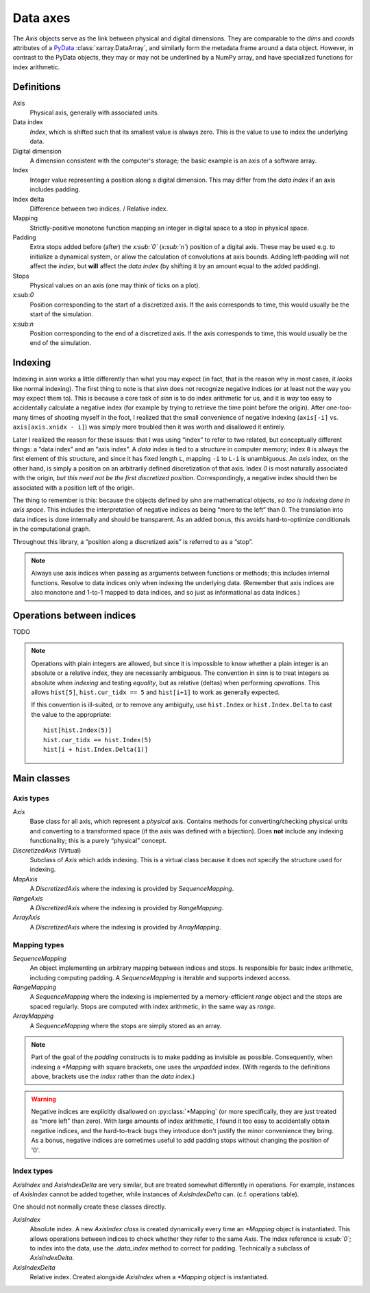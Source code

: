 *********
Data axes
*********

The `Axis` objects serve as the link between physical and digital dimensions.
They are comparable to the `dims` and `coords` attributes
of a PyData_ :class:`xarray.DataArray`, and similarly form the metadata
frame around a data object. However, in contrast to the PyData objects, they
may or may not be underlined by a NumPy array, and have specialized functions
for index arithmetic.

.. _PyData: http://xarray.pydata.org/en/stable/data-structures.html

Definitions
===========

.. glossary::

Axis
  Physical axis, generally with associated units.

Data index
  *Index*, which is shifted such that its smallest value is always zero.
  This is the value to use to index the underlying data.

Digital dimension
  A dimension consistent with the computer's storage; the basic example is
  an axis of a software array.

Index
  Integer value representing a position along a digital dimension. This may
  differ from the *data index* if an axis includes padding.

Index delta
  Difference between two indices. / Relative index.

Mapping
  Strictly-positive monotone function mapping an integer in digital space to
  a stop in physical space.

Padding
  Extra stops added before (after) the *x:sub:`0`* (*x:sub:`n`*) position of a digital axis.
  These may be used e.g. to initialize a dynamical system, or allow the
  calculation of convolutions at axis bounds.
  Adding left-padding will not affect the *index*, but **will** affect the
  *data index* (by shifting it by an amount equal to the added padding).

Stops
  Physical values on an axis (one may think of ticks on a plot).

x:sub:`0`
  Position corresponding to the start of a discretized axis. If the axis
  corresponds to time, this would usually be the start of the simulation.

x:sub:`n`
  Position corresponding to the end of a discretized axis. If the axis
  corresponds to time, this would usually be the end of the simulation.

.. _sinn-indexing:

Indexing
========

Indexing in `sinn` works a little differently than what you may expect (in fact, that is the reason why in most cases, it *looks* like normal indexing). The first thing to note is that `sinn` does not recognize negative indices (or at least not the way you may expect them to). This is because a core task of `sinn` is to do index arithmetic for us, and it is *way* too easy to accidentally calculate a negative index (for example by trying to retrieve the time point before the origin). After one-too-many times of shooting myself in the foot, I realized that the small convenience of negative indexing (``axis[-i]`` vs. ``axis[axis.xnidx - i]``) was simply more troubled then it was worth and disallowed it entirely.

Later I realized the reason for these issues: that I was using “index” to refer to two related, but conceptually different things: a “data index” and an “axis index”. A *data* index is tied to a structure in computer memory; index ``0`` is always the first element of this structure, and since it has fixed length ``L``, mapping ``-i`` to ``L-i`` is unambiguous. An *axis* index, on the other hand, is simply a position on an arbitrarily defined discretization of that axis. Index `0` is most naturally associated with the origin, *but this need not be the first discretized position*. Correspondingly, a negative index should then be associated with a position left of the origin.

The thing to remember is this: because the objects defined by `sinn` are mathematical objects, *so too is indexing done in axis space*. This includes the interpretation of negative indices as being “more to the left” than 0. The translation into data indices is done internally and should be transparent. As an added bonus, this avoids hard-to-optimize conditionals in the computational graph.

Throughout this library, a “position along a discretized axis” is referred to as a “stop”.

.. Note:: Always use axis indices when passing as arguments between functions or methods; this includes internal functions. Resolve to data indices only when indexing the underlying data. (Remember that axis indices are also monotone and 1-to-1 mapped to data indices, and so just as informational as data indices.)

Operations between indices
==========================

TODO

.. Note::
   Operations with plain integers are allowed, but since it is impossible to know whether a plain integer is an absolute or a relative index, they are necessarily ambiguous. The convention in sinn is to treat integers as absolute when *indexing* and testing *equality*, but as relative (deltas) when performing *operations*. This allows ``hist[5]``, ``hist.cur_tidx == 5`` and ``hist[i+1]`` to work as generally expected.

   If this convention is ill-suited, or to remove any ambiguity, use ``hist.Index`` or ``hist.Index.Delta`` to cast the value to the appropriate::

      hist[hist.Index(5)]
      hist.cur_tidx == hist.Index(5)
      hist[i + hist.Index.Delta(1)]

Main classes
============

Axis types
----------

`Axis`
  Base class for all axis, which represent a *physical* axis. Contains methods
  for converting/checking physical units and converting to a transformed
  space (if the axis was defined with a bijection).
  Does **not** include any indexing functionality; this is a purely
  “physical” concept.

`DiscretizedAxis`  (Virtual)
  Subclass of `Axis` which adds indexing. This is a virtual class because
  it does not specify the structure used for indexing.

`MapAxis`
  A `DiscretizedAxis` where the indexing is provided by `SequenceMapping`.

`RangeAxis`
  A `DiscretizedAxis` where the indexing is provided by `RangeMapping`.

`ArrayAxis`
  A `DiscretizedAxis` where the indexing is provided by `ArrayMapping`.

Mapping types
-------------

`SequenceMapping`
  An object implementing an arbitrary mapping between indices and stops.
  Is responsible for basic index arithmetic, including computing padding.
  A `SequenceMapping` is iterable and supports indexed access.

`RangeMapping`
  A `SequenceMapping` where the indexing is implemented by a memory-efficient
  `range` object and the stops are spaced regularly. Stops are computed with
  index arithmetic, in the same way as `range`.

`ArrayMapping`
  A `SequenceMapping` where the stops are simply stored as an array.

.. Note:: Part of the goal of the *padding* constructs is to make padding as invisible as possible. Consequently, when indexing a `*Mapping` with square brackets, one uses the *unpadded* index. (With regards to the definitions above, brackets use the *index* rather than the *data index*.)

.. Warning:: Negative indices are explicitly disallowed on :py:class:`*Mapping` (or more specifically, they are just treated as "more left" than zero). With large amounts of index arithmetic, I found it too easy to accidentally obtain negative indices, and the hard-to-track bugs they introduce don't justify the minor convenience they bring. As a bonus, negative indices are sometimes useful to add padding stops without changing the position of '0'.

Index types
-----------

`AxisIndex` and `AxisIndexDelta` are very similar, but are treated
somewhat differently in operations. For
example, instances of `AxisIndex` cannot be added together, while instances
of `AxisIndexDelta` can. (c.f. operations table).

One should not normally create these classes directly.

`AxisIndex`
  Absolute index. A new `AxisIndex` *class* is created dynamically every time
  an `*Mapping` object is instantiated. This allows operations between indices
  to check whether they refer to the same `Axis`.
  The index reference is *x:sub:`0`*; to index into the data, use the
  `.data_index` method to correct for padding.
  Technically a subclass of `AxisIndexDelta`.

`AxisIndexDelta`
  Relative index. Created alongside `AxisIndex` when a `*Mapping` object is
  instantiated.
